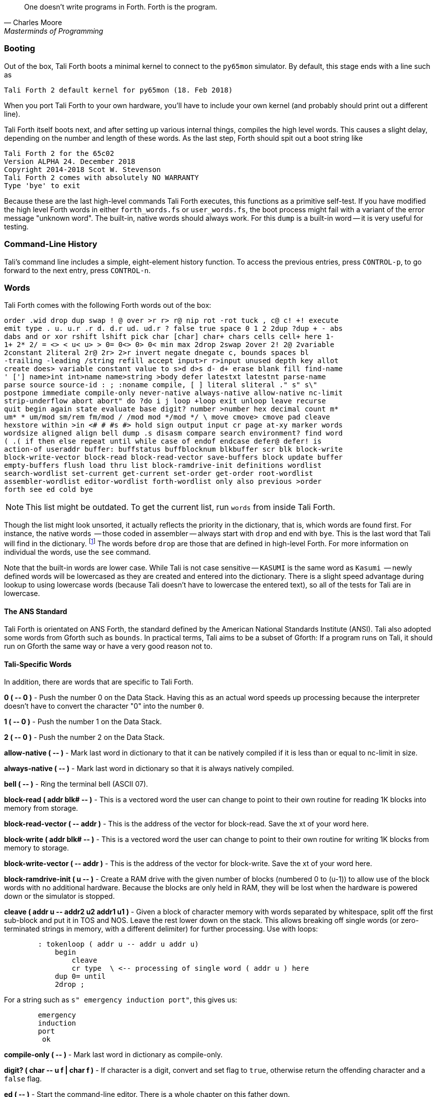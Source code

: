 [quote, Charles Moore, Masterminds of Programming]
One doesn't write programs in Forth. Forth is the program.

=== Booting

Out of the box, Tali Forth boots a minimal kernel(((kernel))) to connect to the
`py65mon` (((py65mon))) simulator. By default, this stage ends with a line such
as

----
Tali Forth 2 default kernel for py65mon (18. Feb 2018)
----

When you port Tali Forth to your own hardware, you'll have to include your own
kernel (and probably should print out a different line).

Tali Forth itself boots next, and after setting up various internal
things, compiles the high level words. This causes a slight delay, depending on
the number and length of these words. As the last step, Forth should spit out a
boot string like

----
Tali Forth 2 for the 65c02
Version ALPHA 24. December 2018 
Copyright 2014-2018 Scot W. Stevenson
Tali Forth 2 comes with absolutely NO WARRANTY
Type 'bye' to exit
----

Because these are the last high-level commands Tali Forth executes, this
functions as a primitive self-test. If you have modified the high level Forth
words in either `forth_words.fs` or `user_words.fs`, the boot process might
fail with a variant of the error message "unknown word". The built-in, native
words should always work. For this `dump` (((dump))) is a built-in word -- it is very
useful for testing.

=== Command-Line History
                                               
Tali's command line includes a simple, eight-element history function. To
access the previous entries, press `CONTROL-p`, to go forward to the next
entry, press `CONTROL-n`.
 
=== Words

Tali Forth comes with the following Forth words out of the 
box:

----
order .wid drop dup swap ! @ over >r r> r@ nip rot -rot tuck , c@ c! +! execute
emit type . u. u.r .r d. d.r ud. ud.r ? false true space 0 1 2 2dup ?dup + - abs
dabs and or xor rshift lshift pick char [char] char+ chars cells cell+ here 1-
1+ 2* 2/ = <> < u< u> > 0= 0<> 0> 0< min max 2drop 2swap 2over 2! 2@ 2variable
2constant 2literal 2r@ 2r> 2>r invert negate dnegate c, bounds spaces bl
-trailing -leading /string refill accept input>r r>input unused depth key allot
create does> variable constant value to s>d d>s d- d+ erase blank fill find-name
' ['] name>int int>name name>string >body defer latestxt latestnt parse-name
parse source source-id : ; :noname compile, [ ] literal sliteral ." s" s\"
postpone immediate compile-only never-native always-native allow-native nc-limit
strip-underflow abort abort" do ?do i j loop +loop exit unloop leave recurse
quit begin again state evaluate base digit? number >number hex decimal count m*
um* * um/mod sm/rem fm/mod / /mod mod */mod */ \ move cmove> cmove pad cleave
hexstore within >in <# # #s #> hold sign output input cr page at-xy marker words
wordsize aligned align bell dump .s disasm compare search environment? find word
( .( if then else repeat until while case of endof endcase defer@ defer! is
action-of useraddr buffer: buffstatus buffblocknum blkbuffer scr blk block-write
block-write-vector block-read block-read-vector save-buffers block update buffer
empty-buffers flush load thru list block-ramdrive-init definitions wordlist
search-wordlist set-current get-current set-order get-order root-wordlist
assembler-wordlist editor-wordlist forth-wordlist only also previous >order
forth see ed cold bye
----

NOTE: This list might be outdated. To get the current list, run `words` from
inside Tali Forth.

Though the list might look unsorted, it actually reflects the priority in the
dictionary(((dictionary))), that is, which words are found first. For instance,
the native words (((native words))) -- those coded in assembler -- always start
with `drop` and end with `bye`. This is the last word that Tali will find in
the dictionary. footnote:[If you're going to quit anyway, speed can't be that
important] The words before `drop` are those that are defined in high-level
Forth. For more information on individual the words, use the `see` command.

Note that the built-in words are lower case.  While Tali is not case sensitive
-- `KASUMI` is the same word as `Kasumi` (((Kasumi))) -- newly defined words will be
lowercased as they are created and entered into the dictionary.  There is a
slight speed advantage during lookup to using lowercase words (because Tali
doesn't have to lowercase the entered text), so all of the tests for Tali are
in lowercase.

                                               
==== The ANS Standard
                                   
Tali Forth is orientated on ANS Forth, the standard defined by the American
National Standards Institute (ANSI). Tali also adopted some words from Gforth
such as `bounds`. In practical terms, Tali aims to be a subset of Gforth: If a
program runs on Tali, it should run on Gforth the same way or have a very good
reason not to.

==== Tali-Specific Words
                                               
In addition, there are words that are specific to Tali Forth.  

*0 ( +--+ 0 )* - Push the number 0 on the Data Stack. Having this as an actual
word speeds up processing because the interpreter doesn't have to convert the
character "0" into the number `0`.

*1 ( +--+ 0 )* - Push the number 1 on the Data Stack.

*2 ( +--+ 0 )* - Push the number 2 on the Data Stack.

*allow-native ( +--+ )* - Mark last word in dictionary to that it can be natively
compiled if it is less than or equal to nc-limit in size.

*always-native ( +--+ )* - Mark last word in dictionary so that it is always natively compiled.

*bell ( +--+ )* - Ring the terminal bell (ASCII 07).

*block-read ( addr blk# +--+ )* - This is a vectored word the user can change to point 
to their own routine for reading 1K blocks into memory from storage.

*block-read-vector ( +--+ addr )* - This is the address of the vector
for block-read.  Save the xt of your word here.

*block-write ( addr blk# +--+ )* - This is a vectored word the user can change to point 
to their own routine for writing 1K blocks from memory to storage.

*block-write-vector ( +--+ addr )* - This is the address of the vector
for block-write.  Save the xt of your word here.

*block-ramdrive-init ( u +--+ )* - Create a RAM drive with the given number of
blocks (numbered 0 to (u-1)) to allow use of the block words with no additional
hardware.  Because the blocks are only held in RAM, they will be lost when the
hardware is powered down or the simulator is stopped.

*cleave ( addr u +--+ addr2 u2 addr1 u1 )* - Given a block of character memory
with words separated by whitespace, split off the first sub-block and put it in
TOS and NOS.  Leave the rest lower down on the stack. This allows breaking off
single words (or zero-terminated strings in memory, with a different delimiter)
for further processing. Use with loops:

----
        : tokenloop ( addr u -- addr u addr u)
            begin
                cleave
                cr type  \ <-- processing of single word ( addr u ) here
            dup 0= until
            2drop ; 
----

For a string such as `s" emergency induction port"`, this gives us:

----
        emergency
        induction
        port
         ok
----

*compile-only ( +--+ )* - Mark last word in dictionary as compile-only.

*digit? ( char +--+ u f | char f )* - If character is a digit, convert and set flag to
`true`, otherwise return the offending character and a `false` flag.

*ed ( +--+ )* - Start the command-line editor. There is a whole chapter on this father
down. 

*hexstore ( addr u addr1 +--+ u2 )* - Store string of numbers in memory. Given a
string with numbers of the current base seperated by spaces, store the numbers
at the address `addr1`, returning the number of elements. Non-number elements
are skipped, an zero-length string produces a zero output. Use as a poor man's
assembler:

----
        hex  s" ca ca 95 00 74 01" myprog hexstore
        myprog swap execute
----

With this behavior, `hexstore` functions as a reverse `dump`. The names "store"
or "numberstore" might have been more appropriate, but "hexstore" as the
association of the Unix command `hexdump` and should be easier to understand.

*input ( +--+ )* - Return the address where the vector for the input routine is
stored (not the vector itself). Used for input redirection for
`emit` and others.

*input>r ( +--+ ) ( R: +--+ n n n n )* - Saves the current input state to the
Return Stack. This is used for `evaluate`. ANS Forth does provide the word
`save-input` (see https://forth-standard.org/standard/core/SAVE-INPUT), but it
pushes the state to the Data Stack, not the Return Stack. The reverse operation
is `r>input`.

*int>name ( xt +--+ nt )* - Given the execution execution token (xt)* -, return the
name token (nt)* -.

*latestnt ( +--+ nt )* - Return the last used name token. The Gforth version of this
 word is called `latest`.

*nc-limit ( +--+ addr )* - Return the address where the threshold value for native
compiling native compiling is kept. To check the value of this parameter, use `nc-limit ?`. 
The default value is 20.

*never-native ( +--+ )* - Mark most recent word so it is never natively compiled.

*number ( addr u +--+ u | d )* - Convert a string to a number.  Gforth uses
`s>number?` and returns a success flag as well.

*output ( +--+ addr )* - Return the address where the vector for the output routine is
stored (not the vector itself)* -. Used for output redirection for `emit` and
others.

*r>input ( +--+) ( R: n n n n +--+ )* - Restore input state from Return Stack.
See `input>r` for details.

*strip-underflow ( +--+ addr )* - Return the address where the flag is kept that decides
if the underflow checks are removed during native compiling. To check the value
of this flag, use `strip-underflow ?`.

*useraddr ( +--+ addr )* - Return the base address of the block of memory holding the
user variables.

*wordsize ( nt +--+ u )* - Given the name token (`nt`) of a Forth word, return
its size in bytes. Used to help tune native compiling. Note that `wordsize`
expects the name token (`nt`) of a word, not the execution token (`xt`). This
might be changed in future versions.

*-leading ( addr u +--+ addr1 u1 )* - Strip any leading whitespace. This is the
other side of the ANS Forth string word `-trailing`.

=== Wordlists and Search Order

Tali Forth implements the optional Search-Order words, including the extended
words.  These words can be used to hide certain words or to rearrange the order
the words are searched in, allowing configurable substitution in the case of
words that have the same name but live in different wordlists.

On startup, only the FORTH-WORDLIST is in the search order, so only those words
will be found.  Tali also comes with an EDITOR-WORDLIST and an
ASSEMBLER-WORDLIST, however those are not fully populated (mostly empty would be
a better description of the current situation).  Room for 8 user wordlists is
available, and the search order can also hold 8 wordlist identifiers. See
https://forth-standard.org/standard/search for more information on wordlists and
the search order.

The WORDLIST word will create a new wordlist (or print an error message if all 8
user wordlists have already been created).  It puts the wordlist identifer (wid)
on the stack.  This is simply a number that uniquely identifes the wordlist, and
it's common practice to give it a name rather than use the number directly.  An
example might look like:

----
wordlist constant MY-WORDLIST
----

While this creates a new wordlist and gives it a name, the wordlist isn't
currently set up to be used.  When Tali starts, only the FORTH-WORDLIST is set
up in the search order and all compilation of new words goes into the
FORTH-WORDLIST.  After creating a new wordlist, you need to set it up for new
words to be compiled to it using SET-CURRENT and you need to add it to the
search order using SET-ORDER if you want the new words to be found.

----
\ Set up the new wordlist as the current (compilation) wordlist
\ New words are always put in the current wordlist.
MY-WORDLIST set-current

\ Put this wordlist in the search order so it will be searched
\ before the FORTH-WORDLIST.  To set the search order, put the
\ wids on the stack in reverse order (last one listed is seached
\ first), then the number of wids, and then SET-ORDER.
FORTH-WORDLIST MY-WORDLIST 2 set-order

: new-word s" This word is in MY-WORDLIST"

\ Go back to compiling into the FORTH-WORDLIST.
FORTH-WORDLIST set-current
----

=== Native Compiling

As the name says, subroutine threaded code encodes the words as a series of
subroutine jumps. Because of the overhead caused by these jumps, this can make
the code slow. Therefore, Tali Forth enables native compiling, where the
machine code from the word itself is included instead of a subroutine jump. This
is also called "inlining".

The parameter `nc-limit` sets the limit of how small words have to be to be
natively compiled. To get the current value (usually 20), check the value of
the system variable:

----
nc-limit ?
----

To set a new limit, save the maximal allowed number of bytes in the machine
code like any other Forth variable:

----
40 nc-limit !
----

To completely turn off native compiling, set this value to zero.


=== Underflow Detection

When a word tries to access more words on the stack than it is holding, an
"underflow" error occurs. Whereas Tali Forth 1 didn't check
for these errors, this version does.

However, this slows the program down. Because of this, the user can turn off
underflow detection for words that are natively compiled into new words. To do
this, set the system variable `strip-underflow` to `true`. Note this does not
turn off underflow detection in the built-in words. Also, words with underflow
detection that are not included in new words through native compiling will also
retain their tests.

=== Restarting

Tali Forth has a non-standard word `cold` that resets the system. This doesn't
erase any data in memory, but just moves the pointers back. When in doubt, you
might be better off quitting and restarting completely.

=== Gotchas

Some things to look out for when using Tali Forth.

==== Cell Size

Tali has a 16-bit cell size. 

NOTE: Use `1 cells 8 * .` to get the cell size in bits with any Forth.

This can trip up calculations when compared to the _de facto_ standard Gforth
with 64 bits. Take this example:

----
( Gforth )      decimal 1000 100 um* hex swap u. u.  ( returns 186a0 0  ok )
( Tali Forth)   decimal 1000 100 um* hex swap u. u.  ( returns 86a0 1  ok ) 
----

Tali has to use the upper cell of a double-celled number to correctly report
the result, while Gforth doesn't. If the conversion from double to single is
only via a `drop` instruction, this will produce different results.

There is a similar effect with the Gforth word `bounds`: Because of Tali's 16
bit address space, it wraps the upper address if we go beyond $FFFF:

---- 
( Gforth )      hex FFFF 2 bounds  swap u. u.  ( returns 10001 ffff  ok  )
( Tali )        hex FFFF 2 bounds  swap u. u.  ( returns     1 ffff  ok )
----

==== Delimiters During Parsing

Both `parse-name` and `parse` skip white space - defined as ASCII characters
from 00 to 32 (SPACE) inclusive - when the standard talks about "spaces".
Otherwise, Tali would choke on TABs during compiling, and the `ed` editor
couldn't be used to edit programs because of the Line Feed characters. This is
covered in the standard, see the footnote at
https://forth-standard.org/standard/core/PARSE-NAME by Anton Ertl, referencing 
http://forth-standard.org/standard/usage#subsubsection.3.4.1.1 and
http://forth-standard.org/standard/file#subsection.11.3.5 .

==== Negative `allot`

The ANSI standard does not define what happens if there is an attempt to free
more memory with `allot` by passing a negative value than is available. Tali
will let the user free memory up the beginning of RAM assigned to the Dictionary
(marked with `cp0` in the code), even though this can mean that the Dictionary
itself is compromised. This is Forth, you're the boss.

However, any attempt to free more memory than that will set the beginning of RAM
to `cp0`. Also, the Dictionary Pointer `dp` will point to the _last native word_
of the Dictionary, which is usually `drop`. Because of this, the high level
words defined during boot will _not_ be available. There will be an error
message to document this. Realistically, you'll probably want to restart with
`cold` if any of this happens.


